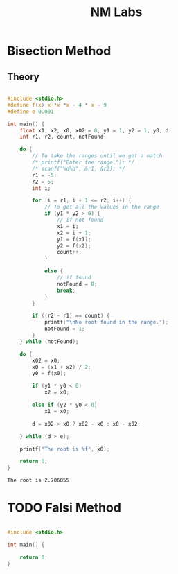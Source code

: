 
#+TITLE: NM Labs

* Bisection Method
** Theory


#+begin_src C :results output :tangle ./nm_l1.c 

  #include <stdio.h>
  #define f(x) x *x *x - 4 * x - 9
  #define e 0.001

  int main() {
      float x1, x2, x0, x02 = 0, y1 = 1, y2 = 1, y0, d;
      int r1, r2, count, notFound;

      do {
          // To take the ranges until we get a match
          /* printf("Enter the range."); */
          /* scanf("%d%d", &r1, &r2); */
          r1 = -5;
          r2 = 5;
          int i;

          for (i = r1; i + 1 <= r2; i++) {
              // To get all the values in the range
              if (y1 * y2 > 0) {
                  // if not found
                  x1 = i;
                  x2 = i + 1;
                  y1 = f(x1);
                  y2 = f(x2);
                  count++;
              }

              else {
                  // if found
                  notFound = 0;
                  break;
              }
          }

          if ((r2 - r1) == count) {
              printf("\nNo root found in the range.");
              notFound = 1;
          }
      } while (notFound);

      do {
          x02 = x0;
          x0 = (x1 + x2) / 2;
          y0 = f(x0);

          if (y1 * y0 < 0)
              x2 = x0;

          else if (y2 * y0 < 0)
              x1 = x0;

          d = x02 > x0 ? x02 - x0 : x0 - x02;

      } while (d > e);

      printf("The root is %f", x0);

      return 0;
  }
    #+end_src

    #+RESULTS:
    : The root is 2.706055

    
* TODO Falsi Method

#+begin_src C :results output 

  #include <stdio.h>

  int main() {

      return 0;
  }
    #+end_src
    
